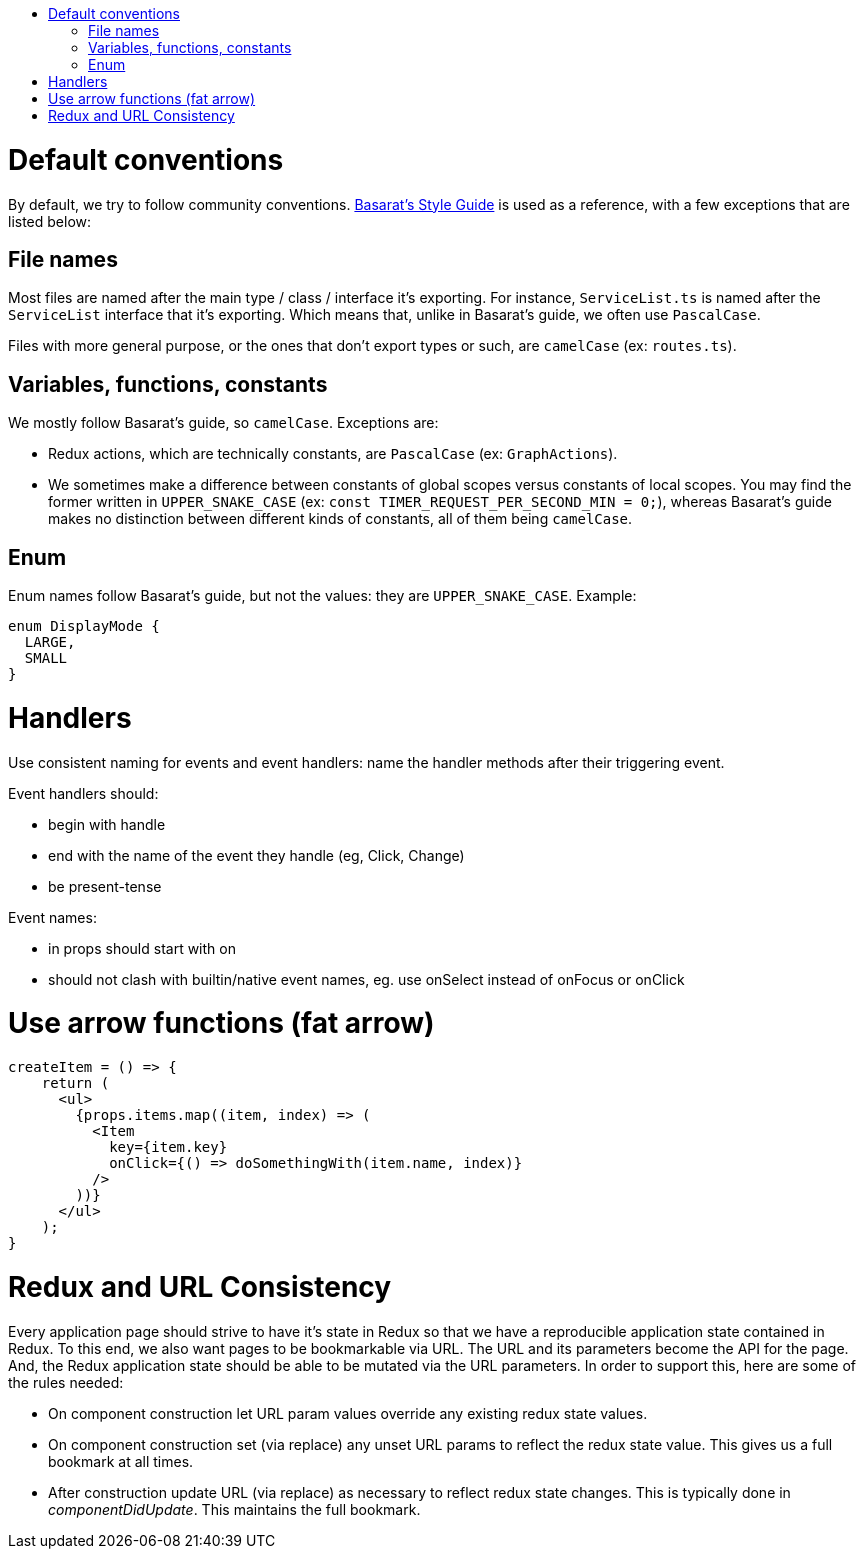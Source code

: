 :toc: macro
:toc-title:

toc::[]

= Default conventions

By default, we try to follow community conventions. link:https://github.com/basarat/typescript-book/blob/master/docs/styleguide/styleguide.md[Basarat's Style Guide] is used as a reference, with a few exceptions that are listed below:

== File names

Most files are named after the main type / class / interface it's exporting. For instance, `ServiceList.ts` is named after the `ServiceList` interface that it's exporting. Which means that, unlike in Basarat's guide, we often use `PascalCase`.

Files with more general purpose, or the ones that don't export types or such, are `camelCase` (ex: `routes.ts`).

== Variables, functions, constants

We mostly follow Basarat's guide, so `camelCase`. Exceptions are:

- Redux actions, which are technically constants, are `PascalCase` (ex: `GraphActions`).
- We sometimes make a difference between constants of global scopes versus constants of local scopes. You may find the former written in `UPPER_SNAKE_CASE` (ex: `const TIMER_REQUEST_PER_SECOND_MIN = 0;`), whereas Basarat's guide makes no distinction between different kinds of constants, all of them being `camelCase`.

== Enum

Enum names follow Basarat's guide, but not the values: they are `UPPER_SNAKE_CASE`. Example:

[source,typescript]
----
enum DisplayMode {
  LARGE,
  SMALL
}
----

= Handlers

Use consistent naming for events and event handlers: name the handler methods after their triggering event.

Event handlers should:

* begin with handle
* end with the name of the event they handle (eg, Click, Change)
* be present-tense

Event names:

* in props should start with on
* should not clash with builtin/native event names, eg. use onSelect instead of onFocus or onClick

= Use arrow functions (fat arrow)

[source,typescript]
----
createItem = () => {
    return (
      <ul>
        {props.items.map((item, index) => (
          <Item
            key={item.key}
            onClick={() => doSomethingWith(item.name, index)}
          />
        ))}
      </ul>
    );
}
----

= Redux and URL Consistency

Every application page should strive to have it's state in Redux so that
we have a reproducible application state contained in Redux.
To this end, we also want pages to be bookmarkable via URL. The URL and its
parameters become the API for the page. And, the Redux application state should
be able to be mutated via the URL parameters. In order to support this, here are some
of the rules needed:

* On component construction let URL param values override any existing redux state values.
* On component construction set (via replace) any unset URL params to reflect the redux state value. This gives us a full bookmark at all times.
* After construction update URL (via replace) as necessary to reflect redux state changes. This is typically done in _componentDidUpdate_. This maintains the full bookmark.
